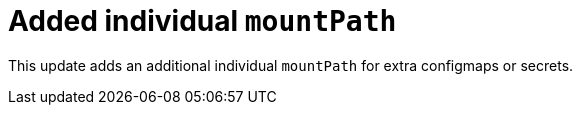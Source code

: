 [id="enhancement-rhidp-2200"]
= Added individual `mountPath`

This update adds an additional individual `mountPath` for extra configmaps or secrets.

// .Additional resources
// * link:https://issues.redhat.com/browse/RHIDP-2200[RHIDP-2200]
